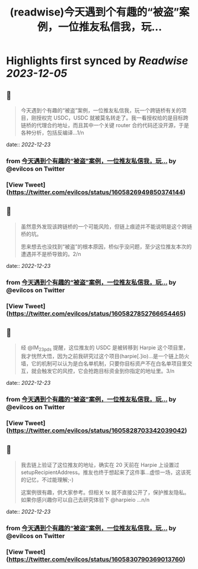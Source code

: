 :PROPERTIES:
:title: (readwise)今天遇到个有趣的“被盗”案例，一位推友私信我，玩...
:END:

:PROPERTIES:
:author: [[evilcos on Twitter]]
:full-title: "今天遇到个有趣的“被盗”案例，一位推友私信我，玩..."
:category: [[tweets]]
:url: https://twitter.com/evilcos/status/1605826949850374144
:image-url: https://pbs.twimg.com/profile_images/1681578030811209728/Xx1RuT6N.jpg
:END:

* Highlights first synced by [[Readwise]] [[2023-12-05]]
** 📌
#+BEGIN_QUOTE
今天遇到个有趣的“被盗”案例，一位推友私信我，玩一个跨链桥有关的项目，刚授权完 USDC，USDC 就被莫名转走了。我一看授权给的是目标跨链桥的代理合约地址，而且其中一个关键 router 合约代码还没开源，于是各种分析，包括反编译...1/n 
#+END_QUOTE
    date:: [[2022-12-23]]
*** from _今天遇到个有趣的“被盗”案例，一位推友私信我，玩..._ by @evilcos on Twitter
*** [View Tweet](https://twitter.com/evilcos/status/1605826949850374144)
** 📌
#+BEGIN_QUOTE
虽然意外发现该跨链桥的一个可能风险，但链上痕迹并不能说明是这个跨链桥的坑。

思来想去也没找到“被盗”的根本原因，桥似乎没问题，至少这位推友本次的遭遇并不是桥导致的。2/n 
#+END_QUOTE
    date:: [[2022-12-23]]
*** from _今天遇到个有趣的“被盗”案例，一位推友私信我，玩..._ by @evilcos on Twitter
*** [View Tweet](https://twitter.com/evilcos/status/1605827852766654465)
** 📌
#+BEGIN_QUOTE
经 @IM_23pds 提醒，这位推友的 USDC 是被转移到 Harpie 这个项目里，我才恍然大悟，因为之前我研究过这个项目(harpie[.]io)...是一个链上防火墙，它的机制可以认为是白名单机制，只要你目标资产不在白名单项目里交互，就会触发它的风控，它会抢跑目标资金到你指定的地址里。3/n 
#+END_QUOTE
    date:: [[2022-12-23]]
*** from _今天遇到个有趣的“被盗”案例，一位推友私信我，玩..._ by @evilcos on Twitter
*** [View Tweet](https://twitter.com/evilcos/status/1605828703342039042)
** 📌
#+BEGIN_QUOTE
我去链上验证了这位推友的地址，确实在 20 天前在 Harpie 上设置过 setupRecipientAddress。推友也终于想起来了这件事...虚惊一场，这该死的记忆，不过能理解;-)

这案例很有趣，供大家参考。但相关 tx 就不直接公开了，保护推友隐私。如果你感兴趣你可以自己去研究体验下 @harpieio ...n/n 
#+END_QUOTE
    date:: [[2022-12-23]]
*** from _今天遇到个有趣的“被盗”案例，一位推友私信我，玩..._ by @evilcos on Twitter
*** [View Tweet](https://twitter.com/evilcos/status/1605830790369013760)